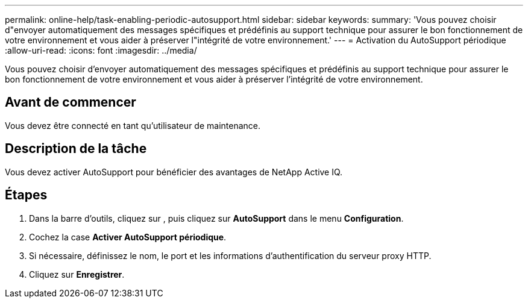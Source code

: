 ---
permalink: online-help/task-enabling-periodic-autosupport.html 
sidebar: sidebar 
keywords:  
summary: 'Vous pouvez choisir d"envoyer automatiquement des messages spécifiques et prédéfinis au support technique pour assurer le bon fonctionnement de votre environnement et vous aider à préserver l"intégrité de votre environnement.' 
---
= Activation du AutoSupport périodique
:allow-uri-read: 
:icons: font
:imagesdir: ../media/


[role="lead"]
Vous pouvez choisir d'envoyer automatiquement des messages spécifiques et prédéfinis au support technique pour assurer le bon fonctionnement de votre environnement et vous aider à préserver l'intégrité de votre environnement.



== Avant de commencer

Vous devez être connecté en tant qu'utilisateur de maintenance.



== Description de la tâche

Vous devez activer AutoSupport pour bénéficier des avantages de NetApp Active IQ.



== Étapes

. Dans la barre d'outils, cliquez sur *image:../media/clusterpage-settings-icon.gif[""]*, puis cliquez sur *AutoSupport* dans le menu *Configuration*.
. Cochez la case *Activer AutoSupport périodique*.
. Si nécessaire, définissez le nom, le port et les informations d'authentification du serveur proxy HTTP.
. Cliquez sur *Enregistrer*.


